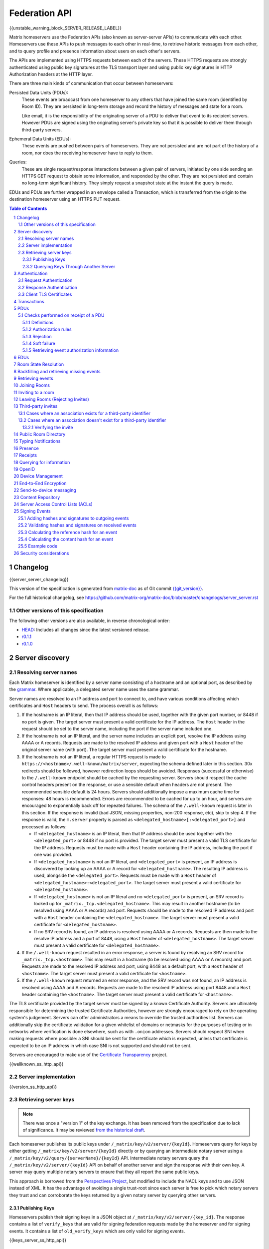 .. Copyright 2016 OpenMarket Ltd
.. Copyright 2017-2019 New Vector Ltd
..
.. Licensed under the Apache License, Version 2.0 (the "License");
.. you may not use this file except in compliance with the License.
.. You may obtain a copy of the License at
..
..     http://www.apache.org/licenses/LICENSE-2.0
..
.. Unless required by applicable law or agreed to in writing, software
.. distributed under the License is distributed on an "AS IS" BASIS,
.. WITHOUT WARRANTIES OR CONDITIONS OF ANY KIND, either express or implied.
.. See the License for the specific language governing permissions and
.. limitations under the License.

Federation API
==============

{{unstable_warning_block_SERVER_RELEASE_LABEL}}

Matrix homeservers use the Federation APIs (also known as server-server APIs)
to communicate with each other. Homeservers use these APIs to push messages to
each other in real-time, to retrieve historic messages from each other, and to
query profile and presence information about users on each other's servers.

The APIs are implemented using HTTPS requests between each of the servers.
These HTTPS requests are strongly authenticated using public key signatures
at the TLS transport layer and using public key signatures in HTTP
Authorization headers at the HTTP layer.

There are three main kinds of communication that occur between homeservers:

Persisted Data Units (PDUs):
    These events are broadcast from one homeserver to any others that have
    joined the same room (identified by Room ID). They are persisted in
    long-term storage and record the history of messages and state for a
    room.

    Like email, it is the responsibility of the originating server of a PDU
    to deliver that event to its recipient servers. However PDUs are signed
    using the originating server's private key so that it is possible to
    deliver them through third-party servers.

Ephemeral Data Units (EDUs):
    These events are pushed between pairs of homeservers. They are not
    persisted and are not part of the history of a room, nor does the
    receiving homeserver have to reply to them.

Queries:
    These are single request/response interactions between a given pair of
    servers, initiated by one side sending an HTTPS GET request to obtain some
    information, and responded by the other. They are not persisted and contain
    no long-term significant history. They simply request a snapshot state at
    the instant the query is made.


EDUs and PDUs are further wrapped in an envelope called a Transaction, which is
transferred from the origin to the destination homeserver using an HTTPS PUT
request.

.. contents:: Table of Contents
.. sectnum::

Changelog
---------

.. topic:: Version: %SERVER_RELEASE_LABEL%
{{server_server_changelog}}

This version of the specification is generated from
`matrix-doc <https://github.com/matrix-org/matrix-doc>`_ as of Git commit
`{{git_version}} <https://github.com/matrix-org/matrix-doc/tree/{{git_rev}}>`_.

For the full historical changelog, see
https://github.com/matrix-org/matrix-doc/blob/master/changelogs/server_server.rst

Other versions of this specification
~~~~~~~~~~~~~~~~~~~~~~~~~~~~~~~~~~~~

The following other versions are also available, in reverse chronological order:

- `HEAD <https://matrix.org/docs/spec/server_server/unstable.html>`_: Includes all changes since the latest versioned release.
- `r0.1.1 <https://matrix.org/docs/spec/server_server/r0.1.1.html>`_
- `r0.1.0 <https://matrix.org/docs/spec/server_server/r0.1.0.html>`_

Server discovery
----------------

Resolving server names
~~~~~~~~~~~~~~~~~~~~~~

Each Matrix homeserver is identified by a server name consisting of a hostname
and an optional port, as described by the `grammar
<../appendices.html#server-name>`_. Where applicable, a delegated server name
uses the same grammar.

Server names are resolved to an IP address and port to connect to, and have
various conditions affecting which certificates and ``Host`` headers to send.
The process overall is as follows:

.. Note from the author: The repetitive "use this Host header and this cert"
   comments are intentional. The process is overall quite complicated, and
   explaining explicitly what requests look like at each step helps ease the
   understanding and ensure everyone is on the same page. Implementations
   are of course welcome to realize where the process can be optimized, and
   do so - just ensure that the result is the same!

1. If the hostname is an IP literal, then that IP address should be used,
   together with the given port number, or 8448 if no port is given. The
   target server must present a valid certificate for the IP address.
   The ``Host`` header in the request should be set to the server name,
   including the port if the server name included one.

2. If the hostname is not an IP literal, and the server name includes an
   explicit port, resolve the IP address using AAAA or A records. Requests
   are made to the resolved IP address and given port with a ``Host`` header
   of the original server name (with port). The target server must present a
   valid certificate for the hostname.

3. If the hostname is not an IP literal, a regular HTTPS request is made
   to ``https://<hostname>/.well-known/matrix/server``, expecting the
   schema defined later in this section. 30x redirects should be followed,
   however redirection loops should be avoided. Responses (successful or
   otherwise) to the ``/.well-known`` endpoint should be cached by the
   requesting server. Servers should respect the cache control headers
   present on the response, or use a sensible default when headers are not
   present. The recommended sensible default is 24 hours. Servers should
   additionally impose a maximum cache time for responses: 48 hours is
   recommended. Errors are recommended to be cached for up to an hour,
   and servers are encouraged to exponentially back off for repeated
   failures. The schema of the ``/.well-known`` request is later in this
   section. If the response is invalid (bad JSON, missing properties, non-200
   response, etc), skip to step 4. If the response is valid, the ``m.server``
   property is parsed as ``<delegated_hostname>[:<delegated_port>]`` and
   processed as follows:

   * If ``<delegated_hostname>`` is an IP literal, then that IP address
     should be used together with the ``<delegated_port>`` or 8448 if no
     port is provided. The target server must present a valid TLS certificate
     for the IP address. Requests must be made with a ``Host`` header containing
     the IP address, including the port if one was provided.

   * If ``<delegated_hostname>`` is not an IP literal, and ``<delegated_port>``
     is present, an IP address is discovered by looking up an AAAA or A
     record for ``<delegated_hostname>``. The resulting IP address is
     used, alongside the ``<delegated_port>``. Requests must be made with a
     ``Host`` header of ``<delegated_hostname>:<delegated_port>``. The
     target server must present a valid certificate for ``<delegated_hostname>``.

   * If ``<delegated_hostname>`` is not an IP literal and no
     ``<delegated_port>`` is present, an SRV record is looked up for
     ``_matrix._tcp.<delegated_hostname>``. This may result in another
     hostname (to be resolved using AAAA or A records) and port. Requests
     should be made to the resolved IP address and port with a ``Host``
     header containing the ``<delegated_hostname>``. The target server
     must present a valid certificate for ``<delegated_hostname>``.

   * If no SRV record is found, an IP address is resolved using AAAA
     or A records. Requests are then made to the resolve IP address
     and a port of 8448, using a ``Host`` header of ``<delegated_hostname>``.
     The target server must present a valid certificate for ``<delegated_hostname>``.

4. If the ``/.well-known`` request resulted in an error response, a server
   is found by resolving an SRV record for ``_matrix._tcp.<hostname>``. This
   may result in a hostname (to be resolved using AAAA or A records) and
   port. Requests are made to the resolved IP address and port, using 8448
   as a default port, with a ``Host`` header of ``<hostname>``. The target
   server must present a valid certificate for ``<hostname>``.

5. If the ``/.well-known`` request returned an error response, and the SRV
   record was not found, an IP address is resolved using AAAA and A records.
   Requests are made to the resolved IP address using port 8448 and a ``Host``
   header containing the ``<hostname>``. The target server must present a
   valid certificate for ``<hostname>``.


The TLS certificate provided by the target server must be signed by a known
Certificate Authority. Servers are ultimately responsible for determining
the trusted Certificate Authorities, however are strongly encouraged to
rely on the operating system's judgement. Servers can offer administrators
a means to override the trusted authorities list. Servers can additionally
skip the certificate validation for a given whitelist of domains or netmasks
for the purposes of testing or in networks where verification is done
elsewhere, such as with ``.onion`` addresses. Servers should respect SNI
when making requests where possible: a SNI should be sent for the certificate
which is expected, unless that certificate is expected to be an IP address in
which case SNI is not supported and should not be sent.

Servers are encouraged to make use of the
`Certificate Transparency <https://www.certificate-transparency.org/>`_ project.

{{wellknown_ss_http_api}}

Server implementation
~~~~~~~~~~~~~~~~~~~~~~

{{version_ss_http_api}}

Retrieving server keys
~~~~~~~~~~~~~~~~~~~~~~

.. NOTE::
  There was once a "version 1" of the key exchange. It has been removed from the
  specification due to lack of significance. It may be reviewed `from the historical draft
  <https://github.com/matrix-org/matrix-doc/blob/51faf8ed2e4a63d4cfd6d23183698ed169956cc0/specification/server_server_api.rst#232version-1>`_.

Each homeserver publishes its public keys under ``/_matrix/key/v2/server/{keyId}``.
Homeservers query for keys by either getting ``/_matrix/key/v2/server/{keyId}``
directly or by querying an intermediate notary server using a
``/_matrix/key/v2/query/{serverName}/{keyId}`` API. Intermediate notary servers
query the ``/_matrix/key/v2/server/{keyId}`` API on behalf of another server and
sign the response with their own key. A server may query multiple notary servers to
ensure that they all report the same public keys.

This approach is borrowed from the `Perspectives Project`_, but modified to
include the NACL keys and to use JSON instead of XML. It has the advantage of
avoiding a single trust-root since each server is free to pick which notary
servers they trust and can corroborate the keys returned by a given notary
server by querying other servers.

.. _Perspectives Project: https://web.archive.org/web/20170702024706/https://perspectives-project.org/

Publishing Keys
+++++++++++++++

Homeservers publish their signing keys in a JSON
object at ``/_matrix/key/v2/server/{key_id}``. The response contains a list of
``verify_keys`` that are valid for signing federation requests made by the
homeserver and for signing events. It contains a list of ``old_verify_keys`` which
are only valid for signing events.

{{keys_server_ss_http_api}}


Querying Keys Through Another Server
++++++++++++++++++++++++++++++++++++

Servers may query another server's keys through a notary server. The notary
server may be another homeserver. The notary server will retrieve keys from
the queried servers through use of the ``/_matrix/key/v2/server/{keyId}``
API. The notary server will additionally sign the response from the queried
server before returning the results.

Notary servers can return keys for servers that are offline or having issues
serving their own keys by using cached responses. Keys can be queried from
multiple servers to mitigate against DNS spoofing.

{{keys_query_ss_http_api}}

Authentication
--------------

Request Authentication
~~~~~~~~~~~~~~~~~~~~~~

Every HTTP request made by a homeserver is authenticated using public key
digital signatures. The request method, target and body are signed by wrapping
them in a JSON object and signing it using the JSON signing algorithm. The
resulting signatures are added as an Authorization header with an auth scheme
of ``X-Matrix``. Note that the target field should include the full path
starting with ``/_matrix/...``, including the ``?`` and any query parameters if
present, but should not include the leading ``https:``, nor the destination
server's hostname.

Step 1 sign JSON:

.. code::

    {
        "method": "GET",
        "uri": "/target",
        "origin": "origin.hs.example.com",
        "destination": "destination.hs.example.com",
        "content": <request body>,
        "signatures": {
            "origin.hs.example.com": {
                "ed25519:key1": "ABCDEF..."
            }
        }
   }

Step 2 add Authorization header:

.. code::

    GET /target HTTP/1.1
    Authorization: X-Matrix origin=origin.example.com,key="ed25519:key1",sig="ABCDEF..."
    Content-Type: application/json

    <JSON-encoded request body>


Example python code:

.. code:: python

    def authorization_headers(origin_name, origin_signing_key,
                              destination_name, request_method, request_target,
                              content=None):
        request_json = {
             "method": request_method,
             "uri": request_target,
             "origin": origin_name,
             "destination": destination_name,
        }

        if content_json is not None:
            request["content"] = content

        signed_json = sign_json(request_json, origin_name, origin_signing_key)

        authorization_headers = []

        for key, sig in signed_json["signatures"][origin_name].items():
            authorization_headers.append(bytes(
                "X-Matrix origin=%s,key=\"%s\",sig=\"%s\"" % (
                    origin_name, key, sig,
                )
            ))

        return ("Authorization", authorization_headers)

Response Authentication
~~~~~~~~~~~~~~~~~~~~~~~

Responses are authenticated by the TLS server certificate. A homeserver should
not send a request until it has authenticated the connected server to avoid
leaking messages to eavesdroppers.

Client TLS Certificates
~~~~~~~~~~~~~~~~~~~~~~~

Requests are authenticated at the HTTP layer rather than at the TLS layer
because HTTP services like Matrix are often deployed behind load balancers that
handle the TLS and these load balancers make it difficult to check TLS client
certificates.

A homeserver may provide a TLS client certificate and the receiving homeserver
may check that the client certificate matches the certificate of the origin
homeserver.

Transactions
------------

The transfer of EDUs and PDUs between homeservers is performed by an exchange
of Transaction messages, which are encoded as JSON objects, passed over an HTTP
PUT request. A Transaction is meaningful only to the pair of homeservers that
exchanged it; they are not globally-meaningful.

Transactions are limited in size; they can have at most 50 PDUs and 100 EDUs.

{{transactions_ss_http_api}}

.. _`Persistent Data Unit schema`:

PDUs
----

Each PDU contains a single Room Event which the origin server wants to send to
the destination.

The ``prev_events`` field of a PDU identifies the "parents" of the event, and
thus establishes a partial ordering on events within the room by linking them
into a Directed Acyclic Graph (DAG). The sending server should populate this
field with all of the events in the room for which it has not yet seen a
child - thus demonstrating that the event comes after all other known events.

For example, consider a room whose events form the DAG shown below. A server
creating a new event in this room should populate the new event's
``prev_events`` field with ``E4`` and ``E5``, since neither event yet has a child::

      E1
      ^
      |
  +-> E2 <-+
  |        |
  E3       E5
  ^
  |
  E4

.. _`auth events selection`:

The ``auth_events`` field of a PDU identifies the set of events which give the
sender permission to send the event. The ``auth_events`` for the
``m.room.create`` event in a room is empty; for other events, it should be the
following subset of the room state:

- The ``m.room.create`` event.
- The current ``m.room.power_levels`` event, if any.
- The sender's current ``m.room.member`` event, if any.
- If type is ``m.room.member``:

    - The target's current ``m.room.member`` event, if any.
    - If ``membership`` is ``join`` or ``invite``, the current
      ``m.room.join_rules`` event, if any.
    - If membership is ``invite`` and ``content`` contains a
      ``third_party_invite`` property, the current
      ``m.room.third_party_invite`` event with ``state_key`` matching
      ``content.third_party_invite.signed.token``, if any.

For a full schema of what a PDU looks like, see the `room version specification`_.

Checks performed on receipt of a PDU
~~~~~~~~~~~~~~~~~~~~~~~~~~~~~~~~~~~~

Whenever a server receives an event from a remote server, the receiving server
must ensure that the event:

1. Is a valid event, otherwise it is dropped.
2. Passes signature checks, otherwise it is dropped.
3. Passes hash checks, otherwise it is redacted before being processed
   further.
4. Passes authorization rules based on the event's auth events, otherwise it
   is rejected.
5. Passes authorization rules based on the state at the event, otherwise it
   is rejected.
6. Passes authorization rules based on the current state of the room, otherwise it
   is "soft failed".

Further details of these checks, and how to handle failures, are described
below.

The `Signing Events <#signing-events>`_ section has more information on which hashes
and signatures are expected on events, and how to calculate them.


Definitions
+++++++++++

Required Power Level
  A given event type has an associated *required power level*. This is given by
  the current ``m.room.power_levels`` event. The event type is either listed
  explicitly in the ``events`` section or given by either ``state_default`` or
  ``events_default`` depending on if the event is a state event or not.

Invite Level, Kick Level, Ban Level, Redact Level
   The levels given by the ``invite``, ``kick``, ``ban``, and ``redact``
   properties in the current ``m.room.power_levels`` state. Each defaults to 50
   if unspecified.

Target User
  For an ``m.room.member`` state event, the user given by the ``state_key`` of
  the event.

.. _`authorization rules`:

Authorization rules
+++++++++++++++++++

The rules governing whether an event is authorized depends on a set of state. A
given event is checked multiple times against different sets of state, as
specified above. Each room version can have a different algorithm for how the
rules work, and which rules are applied. For more detailed information, please
see the `room version specification`_.

Rejection
+++++++++

If an event is rejected it should neither be relayed to clients nor be included
as a prev event in any new events generated by the server. Subsequent events
from other servers that reference rejected events should be allowed if they
still pass the auth rules. The state used in the checks should be calculated as
normal, except not updating with the rejected event where it is a state event.

If an event in an incoming transaction is rejected, this should not cause the
transaction request to be responded to with an error response.

.. NOTE::

    This means that events may be included in the room DAG even though they
    should be rejected.

.. NOTE::

    This is in contrast to redacted events which can still affect the
    state of the room. For example, a redacted ``join`` event will still
    result in the user being considered joined.


Soft failure
++++++++++++

.. admonition:: Rationale

  It is important that we prevent users from evading bans (or other power
  restrictions) by creating events which reference old parts of the DAG. For
  example, a banned user could continue to send messages to a room by having
  their server send events which reference the event before they were banned.
  Note that such events are entirely valid, and we cannot simply reject them, as
  it is impossible to distinguish such an event from a legitimate one which has
  been delayed. We must therefore accept such events and let them participate in
  state resolution and the federation protocol as normal. However, servers may
  choose not to send such events on to their clients, so that end users won't
  actually see the events.

  When this happens it is often fairly obvious to servers, as they can see that
  the new event doesn't actually pass auth based on the "current state" (i.e.
  the resolved state across all forward extremities). While the event is
  technically valid, the server can choose to not notify clients about the new
  event.

  This discourages servers from sending events that evade bans etc. in this way,
  as end users won't actually see the events.


When the homeserver receives a new event over federation it should also check
whether the event passes auth checks based on the current state of the room (as
well as based on the state at the event). If the event does not pass the auth
checks based on the *current state* of the room (but does pass the auth checks
based on the state at that event) it should be "soft failed".

When an event is "soft failed" it should not be relayed to the client nor be
referenced by new events created by the homeserver (i.e. they should not be
added to the server's list of forward extremities of the room). Soft failed
events are otherwise handled as usual.


.. NOTE::

  Soft failed events participate in state resolution as normal if further events
  are received which reference it. It is the job of the state resolution
  algorithm to ensure that malicious events cannot be injected into the room
  state via this mechanism.


.. NOTE::

  Because soft failed state events participate in state resolution as normal, it
  is possible for such events to appear in the current state of the room. In
  that case the client should be told about the soft failed event in the usual
  way (e.g. by sending it down in the ``state`` section of a sync response).


.. NOTE::

  A soft failed event should be returned in response to federation requests
  where appropriate (e.g. in ``/event/<event_id>``). Note that soft failed
  events are returned in ``/backfill`` and ``/get_missing_events`` responses
  only if the requests include events referencing the soft failed events.


.. admonition:: Example

  As an example consider the event graph::

      A
     /
    B

  where ``B`` is a ban of a user ``X``. If the user ``X`` tries to set the topic
  by sending an event ``C`` while evading the ban::

      A
     / \
    B   C

  servers that receive ``C`` after ``B`` should soft fail event ``C``, and so
  will neither relay ``C`` to its clients nor send any events referencing ``C``.

  If later another server sends an event ``D`` that references both ``B`` and
  ``C`` (this can happen if it received ``C`` before ``B``)::

      A
     / \
    B   C
     \ /
      D

  then servers will handle ``D`` as normal. ``D`` is sent to the servers'
  clients (assuming ``D`` passes auth checks). The state at ``D`` may resolve to
  a state that includes ``C``, in which case clients should also to be told that
  the state has changed to include ``C``. (*Note*: This depends on the exact
  state resolution algorithm used. In the original version of the algorithm
  ``C`` would be in the resolved state, whereas in latter versions the algorithm
  tries to prioritise the ban over the topic change.)

  Note that this is essentially equivalent to the situation where one server
  doesn't receive ``C`` at all, and so asks another server for the state of the
  ``C`` branch.

  Let's go back to the graph before ``D`` was sent::

      A
     / \
    B   C

  If all the servers in the room saw ``B`` before ``C`` and so soft fail ``C``,
  then any new event ``D'`` will not reference ``C``::

      A
     / \
    B   C
    |
    D


Retrieving event authorization information
++++++++++++++++++++++++++++++++++++++++++

The homeserver may be missing event authorization information, or wish to check
with other servers to ensure it is receiving the correct auth chain. These APIs
give the homeserver an avenue for getting the information it needs.

{{event_auth_ss_http_api}}

EDUs
----

EDUs, by comparison to PDUs, do not have an ID, a room ID, or a list of
"previous" IDs. They are intended to be non-persistent data such as user
presence, typing notifications, etc.

{{definition_ss_edu}}

Room State Resolution
---------------------

The *state* of a room is a map of ``(event_type, state_key)`` to
``event_id``. Each room starts with an empty state, and each state event which
is accepted into the room updates the state of that room.

Where each event has a single ``prev_event``, it is clear what the state of the
room after each event should be. However, when two branches in the event graph
merge, the state of those branches might differ, so a *state resolution*
algorithm must be used to determine the resultant state.

For example, consider the following event graph (where the oldest event, E0,
is at the top)::

      E0
      |
      E1
     /  \
    E2  E4
    |    |
    E3   |
     \  /
      E5


Suppose E3 and E4 are both ``m.room.name`` events which set the name of the
room. What should the name of the room be at E5?

The algorithm to be used for state resolution depends on the room version. For
a description of each room version's algorithm, please see the `room version specification`_.


Backfilling and retrieving missing events
-----------------------------------------

Once a homeserver has joined a room, it receives all the events emitted by
other homeservers in that room, and is thus aware of the entire history of the
room from that moment onwards. Since users in that room are able to request the
history by the ``/messages`` client API endpoint, it's possible that they might
step backwards far enough into history before the homeserver itself was a
member of that room.

To cover this case, the federation API provides a server-to-server analog of
the ``/messages`` client API, allowing one homeserver to fetch history from
another. This is the ``/backfill`` API.

To request more history, the requesting homeserver picks another homeserver
that it thinks may have more (most likely this should be a homeserver for
some of the existing users in the room at the earliest point in history it
has currently), and makes a ``/backfill`` request.

Similar to backfilling a room's history, a server may not have all the events
in the graph. That server may use the ``/get_missing_events`` API to acquire
the events it is missing.

.. TODO-spec
  Specify (or remark that it is unspecified) how the server handles divergent
  history. DFS? BFS? Anything weirder?

{{backfill_ss_http_api}}

Retrieving events
-----------------

In some circumstances, a homeserver may be missing a particular event or information
about the room which cannot be easily determined from backfilling. These APIs provide
homeservers with the option of getting events and the state of the room at a given
point in the timeline.

{{events_ss_http_api}}


Joining Rooms
-------------

When a new user wishes to join a room that the user's homeserver already knows
about, the homeserver can immediately determine if this is allowable by
inspecting the state of the room. If it is acceptable, it can generate, sign,
and emit a new ``m.room.member`` state event adding the user into that room.
When the homeserver does not yet know about the room it cannot do this
directly. Instead, it must take a longer multi-stage handshaking process by
which it first selects a remote homeserver which is already participating in
that room, and use it to assist in the joining process. This is the remote
join handshake.

This handshake involves the homeserver of the new member wishing to join
(referred to here as the "joining" server), the directory server hosting the
room alias the user is requesting to join with, and a homeserver where existing
room members are already present (referred to as the "resident" server).

In summary, the remote join handshake consists of the joining server querying
the directory server for information about the room alias; receiving a room ID
and a list of join candidates. The joining server then requests information
about the room from one of the residents. It uses this information to construct
a ``m.room.member`` event which it finally sends to a resident server.

Conceptually these are three different roles of homeserver. In practice the
directory server is likely to be resident in the room, and so may be selected
by the joining server to be the assisting resident. Likewise, it is likely that
the joining server picks the same candidate resident for both phases of event
construction, though in principle any valid candidate may be used at each time.
Thus, any join handshake can potentially involve anywhere from two to four
homeservers, though most in practice will use just two.

::

  Client         Joining                Directory       Resident
                 Server                 Server          Server

  join request -->
                 |
                 directory request ------->
                 <---------- directory response
                 |
                 make_join request ----------------------->
                 <------------------------------- make_join response
                 |
                 send_join request ----------------------->
                 <------------------------------- send_join response
                 |
  <---------- join response

The first part of the handshake usually involves using the directory server to
request the room ID and join candidates through the |/query/directory|_
API endpoint. In the case of a new user joining a room as a result of a received
invite, the joining user's homeserver could optimise this step away by picking
the origin server of that invite message as the join candidate. However, the
joining server should be aware that the origin server of the invite might since
have left the room, so should be prepared to fall back on the regular join flow
if this optimisation fails.

Once the joining server has the room ID and the join candidates, it then needs
to obtain enough information about the room to fill in the required fields of
the ``m.room.member`` event. It obtains this by selecting a resident from the
candidate list, and using the ``GET /make_join`` endpoint. The resident server
will then reply with enough information for the joining server to fill in the
event.

The joining server is expected to add or replace the ``origin``, ``origin_server_ts``,
and ``event_id`` on the templated event received by the resident server. This
event is then signed by the joining server.

To complete the join handshake, the joining server must now submit this new
event to a resident homeserver, by using the ``PUT /send_join`` endpoint.

The resident homeserver then accepts this event into the room's event graph,
and responds to the joining server with the full set of state for the
newly-joined room. The resident server must also send the event to other servers
participating in the room.

{{joins_ss_http_api}}

.. TODO-spec
  - (paul) I don't really understand why the full auth_chain events are given
    here. What purpose does it serve expanding them out in full, when surely
    they'll appear in the state anyway?

Inviting to a room
------------------

When a user on a given homeserver invites another user on the same homeserver,
the homeserver may sign the membership event itself and skip the process defined
here. However, when a user invites another user on a different homeserver, a request
to that homeserver to have the event signed and verified must be made.

{{invites_v1_ss_http_api}}

{{invites_v2_ss_http_api}}

Leaving Rooms (Rejecting Invites)
---------------------------------

Normally homeservers can send appropriate ``m.room.member`` events to have users
leave the room, or to reject local invites. Remote invites from other homeservers
do not involve the server in the graph and therefore need another approach to
reject the invite. Joining the room and promptly leaving is not recommended as
clients and servers will interpret that as accepting the invite, then leaving the
room rather than rejecting the invite.

Similar to the `Joining Rooms`_ handshake, the server which wishes to leave the
room starts with sending a ``/make_leave`` request to a resident server. In the
case of rejecting invites, the resident server may be the server which sent the
invite. After receiving a template event from ``/make_leave``, the leaving server
signs the event and replaces the ``event_id`` with it's own. This is then sent to
the resident server via ``/send_leave``. The resident server will then send the
event to other servers in the room.

{{leaving_ss_http_api}}

Third-party invites
-------------------

.. NOTE::
   More information about third party invites is available in the `Client-Server API`_
   under the Third Party Invites module.

When an user wants to invite another user in a room but doesn't know the Matrix
ID to invite, they can do so using a third-party identifier (e.g. an e-mail or a
phone number).

This identifier and its bindings to Matrix IDs are verified by an identity server
implementing the `Identity Service API`_.

Cases where an association exists for a third-party identifier
~~~~~~~~~~~~~~~~~~~~~~~~~~~~~~~~~~~~~~~~~~~~~~~~~~~~~~~~~~~~~~

If the third-party identifier is already bound to a Matrix ID, a lookup request
on the identity server will return it. The invite is then processed by the inviting
homeserver as a standard ``m.room.member`` invite event. This is the simplest case.

Cases where an association doesn't exist for a third-party identifier
~~~~~~~~~~~~~~~~~~~~~~~~~~~~~~~~~~~~~~~~~~~~~~~~~~~~~~~~~~~~~~~~~~~~~

If the third-party identifier isn't bound to any Matrix ID, the inviting
homeserver will request the identity server to store an invite for this identifier
and to deliver it to whoever binds it to its Matrix ID. It will also send a
``m.room.third_party_invite`` event in the room to specify a display name, a token
and public keys the identity server provided as a response to the invite storage
request.

When a third-party identifier with pending invites gets bound to a Matrix ID,
the identity server will send a POST request to the ID's homeserver as described
in the `Invitation Storage`_ section of the Identity Service API.

The following process applies for each invite sent by the identity server:

The invited homeserver will create a ``m.room.member`` invite event containing
a special ``third_party_invite`` section containing the token and a signed object,
both provided by the identity server.

If the invited homeserver is in the room the invite came from, it can auth the
event and send it.

However, if the invited homeserver isn't in the room the invite came from, it
will need to request the room's homeserver to auth the event.

{{third_party_invite_ss_http_api}}

Verifying the invite
++++++++++++++++++++

When a homeserver receives a ``m.room.member`` invite event for a room it's in
with a ``third_party_invite`` object, it must verify that the association between
the third-party identifier initially invited to the room and the Matrix ID that
claims to be bound to it has been verified without having to rely on a third-party
server.

To do so, it will fetch from the room's state events the ``m.room.third_party_invite``
event for which the state key matches with the value for the ``token`` key in the
``third_party_invite`` object from the ``m.room.member`` event's content to fetch the
public keys initially delivered by the identity server that stored the invite.

It will then use these keys to verify that the ``signed`` object (in the
``third_party_invite`` object from the ``m.room.member`` event's content) was
signed by the same identity server.

Since this ``signed`` object can only be delivered once in the POST request
emitted by the identity server upon binding between the third-party identifier
and the Matrix ID, and contains the invited user's Matrix ID and the token
delivered when the invite was stored, this verification will prove that the
``m.room.member`` invite event comes from the user owning the invited third-party
identifier.

Public Room Directory
---------------------

To complement the `Client-Server API`_'s room directory, homeservers need a
way to query the public rooms for another server. This can be done by making
a request to the ``/publicRooms`` endpoint for the server the room directory
should be retrieved for.

{{public_rooms_ss_http_api}}


Typing Notifications
--------------------

When a server's users send typing notifications, those notifications need to
be sent to other servers in the room so their users are aware of the same
state. Receiving servers should verify that the user is in the room, and is
a user belonging to the sending server.

{{definition_ss_event_schemas_m_typing}}

Presence
--------
The server API for presence is based entirely on exchange of the following
EDUs. There are no PDUs or Federation Queries involved.

Servers should only send presence updates for users that the receiving server
would be interested in. Such as the receiving server sharing a room
with a given user.

.. TODO-doc
  - Explain the timing-based round-trip reduction mechanism for presence
    messages
  - Explain the zero-byte presence inference logic
  See also: docs/client-server/model/presence

{{definition_ss_event_schemas_m_presence}}

Receipts
--------

Receipts are EDUs used to communicate a marker for a given event. Currently the
only kind of receipt supported is a "read receipt", or where in the event graph
the user has read up to.

Read receipts for events events that a user sent do not need to be sent. It is
implied that by sending the event the user has read up to the event.

{{definition_ss_event_schemas_m_receipt}}

Querying for information
------------------------

Queries are a way to retrieve information from a homeserver about a resource,
such as a user or room. The endpoints here are often called in conjunction with
a request from a client on the client-server API in order to complete the call.

There are several types of queries that can be made. The generic endpoint to
represent all queries is described first, followed by the more specific queries
that can be made.

{{query_ss_http_api}}

OpenID
------

Third party services can exchange an access token previously generated by the
`Client-Server API` for information about a user. This can help verify that a
user is who they say they are without granting full access to the user's account.

Access tokens generated by the OpenID API are only good for the OpenID API and
nothing else.

{{openid_ss_http_api}}

Device Management
-----------------

Details of a user's devices must be efficiently published to other users and kept
up-to-date.  This is critical for reliable end-to-end encryption, in order for users
to know which devices are participating in a room.  It's also required for to-device
messaging to work. This section is intended to complement the `Device Management module`_
of the Client-Server API.

Matrix currently uses a custom pubsub system for synchronising information
about the list of devices for a given user over federation.  When a server
wishes to determine a remote user's device list for the first time,
it should populate a local cache from the result of a ``/user/keys/query`` API
on the remote server.  However, subsequent updates to the cache should be applied
by consuming ``m.device_list_update`` EDUs.  Each new ``m.device_list_update`` EDU
describes an incremental change to one device for a given user which should replace
any existing entry in the local server's cache of that device list. Servers must send
``m.device_list_update`` EDUs to all the servers who share a room with a given
local user, and must be sent whenever that user's device list changes (i.e. for new or
deleted devices, when that user joins a room which contains servers which are not
already receiving updates for that user's device list, or changes in device information
such as the device's human-readable name).

Servers send ``m.device_list_update`` EDUs in a sequence per origin user, each with
a unique ``stream_id``.  They also include a pointer to the most recent previous EDU(s)
that this update is relative to in the ``prev_id`` field.  To simplify implementation
for clustered servers which could send multiple EDUs at the same time, the ``prev_id``
field should include all ``m.device_list_update`` EDUs which have not been yet been
referenced in a EDU. If EDUs are emitted in series by a server, there should only ever
be one ``prev_id`` in the EDU.

This forms a simple directed acyclic graph of ``m.device_list_update`` EDUs, showing
which EDUs a server needs to have received in order to apply an update to its local
copy of the remote user's device list.  If a server receives an EDU which refers to
a ``prev_id`` it does not recognise, it must resynchronise its list by calling the
``/user/keys/query API`` and resume the process.  The response contains a ``stream_id``
which should be used to correlate with subsequent ``m.device_list_update`` EDUs.

.. TODO: this whole thing desperately feels like it should just be state in a room,
  rather than inventing a whole different DAG.  The same room could be used for
  profiles etc.

{{user_devices_ss_http_api}}

{{definition_ss_event_schemas_m_device_list_update}}


End-to-End Encryption
---------------------

This section complements the `End-to-End Encryption module`_ of the Client-Server
API. For detailed information about end-to-end encryption, please see that module.

The APIs defined here are designed to be able to proxy much of the client's request
through to federation, and have the response also be proxied through to the client.

{{user_keys_ss_http_api}}


Send-to-device messaging
------------------------

.. TODO: add modules to the federation spec and make this a module

The server API for send-to-device messaging is based on the
``m.direct_to_device`` EDU. There are no PDUs or Federation Queries involved.

Each send-to-device message should be sent to the destination server using
the following EDU:

{{definition_ss_event_schemas_m_direct_to_device}}


Content Repository
------------------

Attachments to events (images, files, etc) are uploaded to a homeserver via the
Content Repository described in the `Client-Server API`_. When a server wishes
to serve content originating from a remote server, it needs to ask the remote
server for the media.

Servers should use the server described in the Matrix Content URI, which has the
format ``mxc://{ServerName}/{MediaID}``. Servers should use the download endpoint
described in the `Client-Server API`_, being sure to use the ``allow_remote``
parameter (set to ``false``).


Server Access Control Lists (ACLs)
----------------------------------

Server ACLs and their purpose are described in the `Server ACLs`_ section of the
Client-Server API.

When a remote server makes a request, it MUST be verified to be allowed by the
server ACLs. If the server is denied access to a room, the receiving server
MUST reply with a 403 HTTP status code and an ``errcode`` of ``M_FORBIDDEN``.

The following endpoint prefixes MUST be protected:

* ``/_matrix/federation/v1/send`` (on a per-PDU basis)
* ``/_matrix/federation/v1/make_join``
* ``/_matrix/federation/v1/make_leave``
* ``/_matrix/federation/v1/send_join``
* ``/_matrix/federation/v1/send_leave``
* ``/_matrix/federation/v1/invite``
* ``/_matrix/federation/v1/state``
* ``/_matrix/federation/v1/state_ids``
* ``/_matrix/federation/v1/backfill``
* ``/_matrix/federation/v1/event_auth``
* ``/_matrix/federation/v1/query_auth``
* ``/_matrix/federation/v1/get_missing_events``


Signing Events
--------------

Signing events is complicated by the fact that servers can choose to redact
non-essential parts of an event.

Adding hashes and signatures to outgoing events
~~~~~~~~~~~~~~~~~~~~~~~~~~~~~~~~~~~~~~~~~~~~~~~

Before signing the event, the *content hash* of the event is calculated as
described below. The hash is encoded using `Unpadded Base64`_ and stored in the
event object, in a ``hashes`` object, under a ``sha256`` key.

The event object is then *redacted*, following the `redaction
algorithm`_. Finally it is signed as described in `Signing JSON`_, using the
server's signing key (see also `Retrieving server keys`_).

The signature is then copied back to the original event object.

See `Persistent Data Unit schema`_ for an example of a signed event.


Validating hashes and signatures on received events
~~~~~~~~~~~~~~~~~~~~~~~~~~~~~~~~~~~~~~~~~~~~~~~~~~~
When a server receives an event over federation from another server, the
receiving server should check the hashes and signatures on that event.

First the signature is checked. The event is redacted following the `redaction
algorithm`_, and the resultant object is checked for a signature from the
originating server, following the algorithm described in `Checking for a signature`_.
Note that this step should succeed whether we have been sent the full event or
a redacted copy.

The signatures expected on an event are:

* The sender's server, unless the invite was created as a result of 3rd party invite.
  The sender must already match the 3rd party invite, and the server which actually
  sends the event may be a different server.
* For room versions 1 and 2, the server which created the ``event_id``. Other room
  versions do not track the ``event_id`` over federation and therefore do not need
  a signature from those servers.

If the signature is found to be valid, the expected content hash is calculated
as described below. The content hash in the ``hashes`` property of the received
event is base64-decoded, and the two are compared for equality.

If the hash check fails, then it is assumed that this is because we have only
been given a redacted version of the event. To enforce this, the receiving
server should use the redacted copy it calculated rather than the full copy it
received.

.. _`reference hashes`:

Calculating the reference hash for an event
~~~~~~~~~~~~~~~~~~~~~~~~~~~~~~~~~~~~~~~~~~~

The *reference hash* of an event covers the essential fields of an event,
including content hashes. It is calculated as follows.

1. The event is put through the redaction algorithm.

2. The ``signatures``, ``age_ts``, and ``unsigned`` properties are removed
   from the event, if present.

3. The event is converted into `Canonical JSON`_.

4. A sha256 hash is calculated on the resulting JSON object.


Calculating the content hash for an event
~~~~~~~~~~~~~~~~~~~~~~~~~~~~~~~~~~~~~~~~~

The *content hash* of an event covers the complete event including the
*unredacted* contents. It is calculated as follows.

First, any existing ``unsigned``, ``signature``, and ``hashes`` members are
removed. The resulting object is then encoded as `Canonical JSON`_, and the
JSON is hashed using SHA-256.


Example code
~~~~~~~~~~~~

.. code:: python

    def hash_and_sign_event(event_object, signing_key, signing_name):
        # First we need to hash the event object.
        content_hash = compute_content_hash(event_object)
        event_object["hashes"] = {"sha256": encode_unpadded_base64(content_hash)}

        # Strip all the keys that would be removed if the event was redacted.
        # The hashes are not stripped and cover all the keys in the event.
        # This means that we can tell if any of the non-essential keys are
        # modified or removed.
        stripped_object = strip_non_essential_keys(event_object)

        # Sign the stripped JSON object. The signature only covers the
        # essential keys and the hashes. This means that we can check the
        # signature even if the event is redacted.
        signed_object = sign_json(stripped_object, signing_key, signing_name)

        # Copy the signatures from the stripped event to the original event.
        event_object["signatures"] = signed_object["signatures"]

    def compute_content_hash(event_object):
        # take a copy of the event before we remove any keys.
        event_object = dict(event_object)

        # Keys under "unsigned" can be modified by other servers.
        # They are useful for conveying information like the age of an
        # event that will change in transit.
        # Since they can be modified we need to exclude them from the hash.
        event_object.pop("unsigned", None)

        # Signatures will depend on the current value of the "hashes" key.
        # We cannot add new hashes without invalidating existing signatures.
        event_object.pop("signatures", None)

        # The "hashes" key might contain multiple algorithms if we decide to
        # migrate away from SHA-2. We don't want to include an existing hash
        # output in our hash so we exclude the "hashes" dict from the hash.
        event_object.pop("hashes", None)

        # Encode the JSON using a canonical encoding so that we get the same
        # bytes on every server for the same JSON object.
        event_json_bytes = encode_canonical_json(event_object)

        return hashlib.sha256(event_json_bytes)

.. TODO

   [[TODO(markjh): Since the ``hash`` object cannot be redacted a server
   shouldn't allow too many hashes to be listed, otherwise a server might embed
   illicit data within the ``hash`` object.

   We might want to specify a maximum number of keys for the
   ``hash`` and we might want to specify the maximum output size of a hash]]

   [[TODO(markjh) We might want to allow the server to omit the output of well
   known hash functions like SHA-256 when none of the keys have been redacted]]


Security considerations
-----------------------

When a domain's ownership changes, the new controller of the domain can masquerade
as the previous owner, receiving messages (similarly to email) and request past
messages from other servers. In the future, proposals like
`MSC1228 <https://github.com/matrix-org/matrix-doc/issues/1228>`_ will address this
issue.


.. |/query/directory| replace:: ``/query/directory``
.. _/query/directory: #get-matrix-federation-v1-query-directory

.. _`Invitation storage`: ../identity_service/%IDENTITY_RELEASE_LABEL%.html#invitation-storage
.. _`Identity Service API`: ../identity_service/%IDENTITY_RELEASE_LABEL%.html
.. _`Client-Server API`: ../client_server/%CLIENT_RELEASE_LABEL%.html
.. _`Inviting to a room`: #inviting-to-a-room
.. _`Canonical JSON`: ../appendices.html#canonical-json
.. _`Unpadded Base64`:  ../appendices.html#unpadded-base64
.. _`Server ACLs`:  ../client_server/%CLIENT_RELEASE_LABEL%.html#module-server-acls
.. _`redaction algorithm`: ../client_server/%CLIENT_RELEASE_LABEL%.html#redactions
.. _`Signing JSON`: ../appendices.html#signing-json
.. _`Checking for a signature`: ../appendices.html#checking-for-a-signature
.. _`Device Management module`: ../client_server/%CLIENT_RELEASE_LABEL%.html#device-management
.. _`End-to-End Encryption module`: ../client_server/%CLIENT_RELEASE_LABEL%.html#end-to-end-encryption
.. _`room version specification`: ../index.html#room-versions
